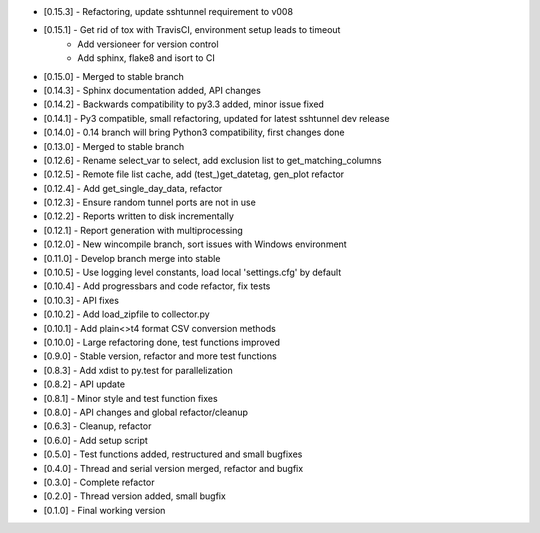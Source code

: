 - [0.15.3] - Refactoring, update sshtunnel requirement to v008
- [0.15.1] - Get rid of tox with TravisCI, environment setup leads to timeout
           - Add versioneer for version control
           - Add sphinx, flake8 and isort to CI
- [0.15.0] - Merged to stable branch
- [0.14.3] - Sphinx documentation added, API changes
- [0.14.2] - Backwards compatibility to py3.3 added, minor issue fixed
- [0.14.1] - Py3 compatible, small refactoring, updated for latest sshtunnel dev release
- [0.14.0] - 0.14 branch will bring Python3 compatibility, first changes done
- [0.13.0] - Merged to stable branch
- [0.12.6] - Rename select_var to select, add exclusion list to get_matching_columns
- [0.12.5] - Remote file list cache, add (test_)get_datetag, gen_plot refactor
- [0.12.4] - Add get_single_day_data, refactor
- [0.12.3] - Ensure random tunnel ports are not in use
- [0.12.2] - Reports written to disk incrementally
- [0.12.1] - Report generation with multiprocessing
- [0.12.0] - New wincompile branch, sort issues with Windows environment
- [0.11.0] - Develop branch merge into stable
- [0.10.5] - Use logging level constants, load local 'settings.cfg' by default
- [0.10.4] - Add progressbars and code refactor, fix tests
- [0.10.3] - API fixes
- [0.10.2] - Add load_zipfile to collector.py
- [0.10.1] - Add plain<>t4 format CSV conversion methods
- [0.10.0] - Large refactoring done, test functions improved
- [0.9.0] - Stable version, refactor and more test functions
- [0.8.3] - Add xdist to py.test for parallelization
- [0.8.2] - API update
- [0.8.1] - Minor style and test function fixes
- [0.8.0] - API changes and global refactor/cleanup
- [0.6.3] - Cleanup, refactor
- [0.6.0] - Add setup script
- [0.5.0] - Test functions added, restructured and small bugfixes
- [0.4.0] - Thread and serial version merged, refactor and bugfix
- [0.3.0] - Complete refactor
- [0.2.0] - Thread version added, small bugfix
- [0.1.0] - Final working version

